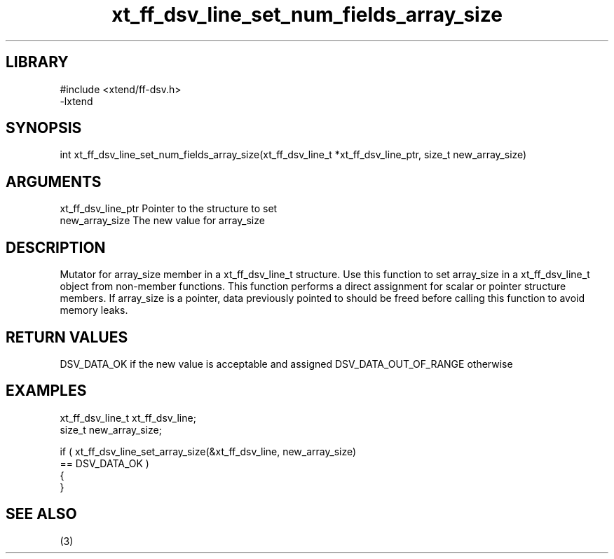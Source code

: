 \" Generated by c2man from xt_ff_dsv_line_set_num_fields_array_size.c
.TH xt_ff_dsv_line_set_num_fields_array_size 3

.SH LIBRARY
\" Indicate #includes, library name, -L and -l flags
.nf
.na
#include <xtend/ff-dsv.h>
-lxtend
.ad
.fi

\" Convention:
\" Underline anything that is typed verbatim - commands, etc.
.SH SYNOPSIS
.nf
.na
int     xt_ff_dsv_line_set_num_fields_array_size(xt_ff_dsv_line_t *xt_ff_dsv_line_ptr, size_t new_array_size)
.ad
.fi

.SH ARGUMENTS
.nf
.na
xt_ff_dsv_line_ptr    Pointer to the structure to set
new_array_size  The new value for array_size
.ad
.fi

.SH DESCRIPTION

Mutator for array_size member in a xt_ff_dsv_line_t structure.
Use this function to set array_size in a xt_ff_dsv_line_t object
from non-member functions.  This function performs a direct
assignment for scalar or pointer structure members.  If
array_size is a pointer, data previously pointed to should
be freed before calling this function to avoid memory
leaks.

.SH RETURN VALUES

DSV_DATA_OK if the new value is acceptable and assigned
DSV_DATA_OUT_OF_RANGE otherwise

.SH EXAMPLES
.nf
.na

xt_ff_dsv_line_t      xt_ff_dsv_line;
size_t          new_array_size;

if ( xt_ff_dsv_line_set_array_size(&xt_ff_dsv_line, new_array_size)
        == DSV_DATA_OK )
{
}
.ad
.fi

.SH SEE ALSO

(3)

